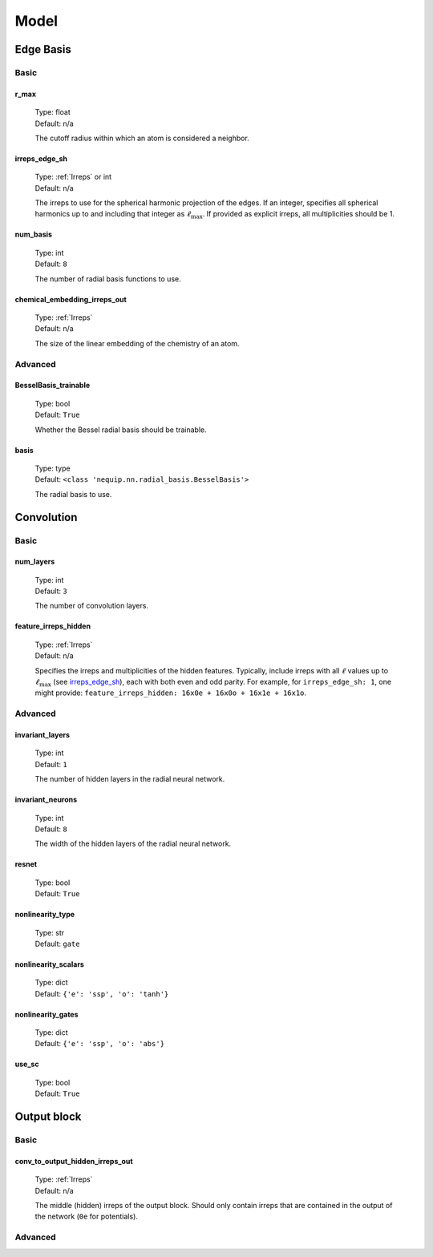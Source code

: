 Model
=====

Edge Basis
**********

Basic
-----

.. _r_max_option:

r_max
^^^^^
    | Type: float
    | Default: n/a

    The cutoff radius within which an atom is considered a neighbor.

irreps_edge_sh
^^^^^^^^^^^^^^
    | Type: :ref:`Irreps` or int
    | Default: n/a

    The irreps to use for the spherical harmonic projection of the edges.
    If an integer, specifies all spherical harmonics up to and including that integer as :math:`\ell_{\text{max}}`.
    If provided as explicit irreps, all multiplicities should be 1.

num_basis
^^^^^^^^^
    | Type: int
    | Default: ``8``

    The number of radial basis functions to use.

chemical_embedding_irreps_out
^^^^^^^^^^^^^^^^^^^^^^^^^^^^^
    | Type: :ref:`Irreps`
    | Default: n/a

    The size of the linear embedding of the chemistry of an atom.

Advanced
--------

BesselBasis_trainable
^^^^^^^^^^^^^^^^^^^^^
    | Type: bool
    | Default: ``True``

    Whether the Bessel radial basis should be trainable.

basis
^^^^^
    | Type: type
    | Default: ``<class 'nequip.nn.radial_basis.BesselBasis'>``

    The radial basis to use.

Convolution
***********

Basic
-----

num_layers
^^^^^^^^^^
    | Type: int
    | Default: ``3``

    The number of convolution layers.


feature_irreps_hidden
^^^^^^^^^^^^^^^^^^^^^
    | Type: :ref:`Irreps`
    | Default: n/a

    Specifies the irreps and multiplicities of the hidden features.
    Typically, include irreps with all :math:`\ell` values up to :math:`\ell_{\text{max}}` (see `irreps_edge_sh`_), each with both even and odd parity.
    For example, for ``irreps_edge_sh: 1``, one might provide: ``feature_irreps_hidden: 16x0e + 16x0o + 16x1e + 16x1o``.

Advanced
--------

invariant_layers
^^^^^^^^^^^^^^^^
    | Type: int
    | Default: ``1``

    The number of hidden layers in the radial neural network.

invariant_neurons
^^^^^^^^^^^^^^^^^
    | Type: int
    | Default: ``8``

    The width of the hidden layers of the radial neural network.

resnet
^^^^^^
    | Type: bool
    | Default: ``True``

nonlinearity_type
^^^^^^^^^^^^^^^^^
    | Type: str
    | Default: ``gate``

nonlinearity_scalars
^^^^^^^^^^^^^^^^^^^^
    | Type: dict
    | Default: ``{'e': 'ssp', 'o': 'tanh'}``

nonlinearity_gates
^^^^^^^^^^^^^^^^^^
    | Type: dict
    | Default: ``{'e': 'ssp', 'o': 'abs'}``

use_sc
^^^^^^
    | Type: bool
    | Default: ``True``

Output block
************

Basic
-----

conv_to_output_hidden_irreps_out
^^^^^^^^^^^^^^^^^^^^^^^^^^^^^^^^
    | Type: :ref:`Irreps`
    | Default: n/a

    The middle (hidden) irreps of the output block. Should only contain irreps that are contained in the output of the network (``0e`` for potentials).

Advanced
--------











